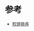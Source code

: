 * 参考
  - [[https://leetcode-cn.com/problems/pancake-sorting/solution/jian-bing-pai-xu-by-leetcode-solution-rzzu/][煎饼排序]]
